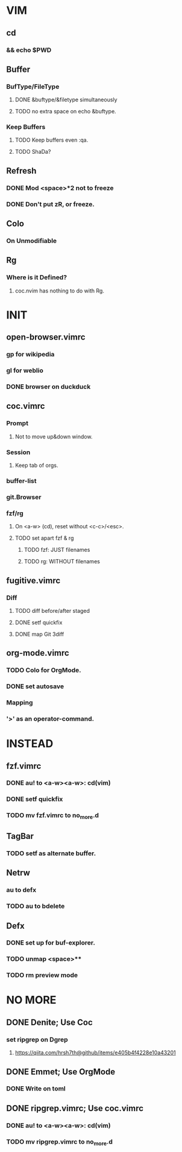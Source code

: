 * VIM
** cd
*** && echo $PWD
** Buffer
*** BufType/FileType
**** DONE &buftype/&filetype simultaneously
**** TODO no extra space on echo &buftype.
*** Keep Buffers
**** TODO Keep buffers even :qa.
**** TODO ShaDa?
** Refresh
*** DONE Mod <space>*2 not to freeze
*** DONE Don't put zR, or freeze.
** Colo
*** On Unmodifiable
** Rg
*** Where is it Defined?
**** coc.nvim has nothing to do with Rg.

* INIT
** open-browser.vimrc
*** gp for wikipedia
*** gl for weblio
*** DONE browser on duckduck
** coc.vimrc
*** Prompt
**** Not to move up&down window.
*** Session
**** Keep tab of orgs.
*** buffer-list
*** git.Browser
*** fzf/rg
**** On <a-w> (cd), reset without <c-c>/<esc>.
**** TODO set apart fzf & rg
***** TODO fzf: JUST filenames
***** TODO rg: WITHOUT filenames
** fugitive.vimrc
*** Diff
**** TODO diff before/after staged
**** DONE setf quickfix
**** DONE map Git 3diff
** org-mode.vimrc
*** TODO Colo for OrgMode.
*** DONE set autosave
*** Mapping
*** '>' as an operator-command.

* INSTEAD
** fzf.vimrc
*** DONE au! to <a-w><a-w>: cd(vim)
*** DONE setf quickfix
*** TODO mv fzf.vimrc to no_more.d
** TagBar
*** TODO setf as alternate buffer.
** Netrw
*** au to defx
*** TODO au to bdelete
** Defx
*** DONE set up for buf-explorer.
*** TODO unmap <space>**
*** TODO rm preview mode

* NO MORE
** DONE Denite; Use Coc
*** set ripgrep on Dgrep
**** https://qiita.com/hrsh7th@github/items/e405b4f4228e10a43201
** DONE Emmet; Use OrgMode
*** DONE Write on toml
** DONE ripgrep.vimrc; Use coc.vimrc
*** DONE au! to <a-w><a-w>: cd(vim)
*** TODO mv ripgrep.vimrc to no_more.d
